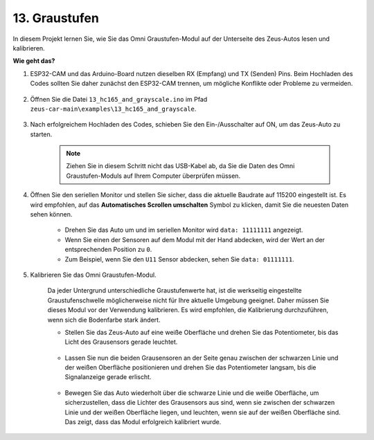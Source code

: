 .. _ar_grayscale:

13. Graustufen
==============================

In diesem Projekt lernen Sie, wie Sie das Omni Graustufen-Modul auf der Unterseite des Zeus-Autos lesen und kalibrieren.

**Wie geht das?**

#. ESP32-CAM und das Arduino-Board nutzen dieselben RX (Empfang) und TX (Senden) Pins. Beim Hochladen des Codes sollten Sie daher zunächst den ESP32-CAM trennen, um mögliche Konflikte oder Probleme zu vermeiden.

    .. image:: img/unplug_cam.png
        :width: 400
        :align: center

#. Öffnen Sie die Datei ``13_hc165_and_grayscale.ino`` im Pfad ``zeus-car-main\examples\13_hc165_and_grayscale``.

    .. raw:: html

        <iframe src=https://create.arduino.cc/editor/sunfounder01/1c34354c-dd61-4e86-9b99-eccc93e9293f/preview?embed style="height:510px;width:100%;margin:10px 0" frameborder=0></iframe>

#. Nach erfolgreichem Hochladen des Codes, schieben Sie den Ein-/Ausschalter auf ON, um das Zeus-Auto zu starten.

    .. note::
        Ziehen Sie in diesem Schritt nicht das USB-Kabel ab, da Sie die Daten des Omni Graustufen-Moduls auf Ihrem Computer überprüfen müssen.

#. Öffnen Sie den seriellen Monitor und stellen Sie sicher, dass die aktuelle Baudrate auf 115200 eingestellt ist. Es wird empfohlen, auf das **Automatisches Scrollen umschalten** Symbol zu klicken, damit Sie die neuesten Daten sehen können.

    .. image:: img/ar_grayscale.png

    * Drehen Sie das Auto um und im seriellen Monitor wird ``data: 11111111`` angezeigt.
    * Wenn Sie einen der Sensoren auf dem Modul mit der Hand abdecken, wird der Wert an der entsprechenden Position zu ``0``.
    * Zum Beispiel, wenn Sie den ``U11`` Sensor abdecken, sehen Sie ``data: 01111111``.

#. Kalibrieren Sie das Omni Graustufen-Modul.

    Da jeder Untergrund unterschiedliche Graustufenwerte hat, ist die werkseitig eingestellte Graustufenschwelle möglicherweise nicht für Ihre aktuelle Umgebung geeignet. Daher müssen Sie dieses Modul vor der Verwendung kalibrieren. Es wird empfohlen, die Kalibrierung durchzuführen, wenn sich die Bodenfarbe stark ändert.

    * Stellen Sie das Zeus-Auto auf eine weiße Oberfläche und drehen Sie das Potentiometer, bis das Licht des Grausensors gerade leuchtet.

        .. image:: img/zeus_line_calibration.jpg

    * Lassen Sie nun die beiden Grausensoren an der Seite genau zwischen der schwarzen Linie und der weißen Oberfläche positionieren und drehen Sie das Potentiometer langsam, bis die Signalanzeige gerade erlischt.

        .. image:: img/zeus_line_calibration1.jpg

    * Bewegen Sie das Auto wiederholt über die schwarze Linie und die weiße Oberfläche, um sicherzustellen, dass die Lichter des Grausensors aus sind, wenn sie zwischen der schwarzen Linie und der weißen Oberfläche liegen, und leuchten, wenn sie auf der weißen Oberfläche sind. Das zeigt, dass das Modul erfolgreich kalibriert wurde.
